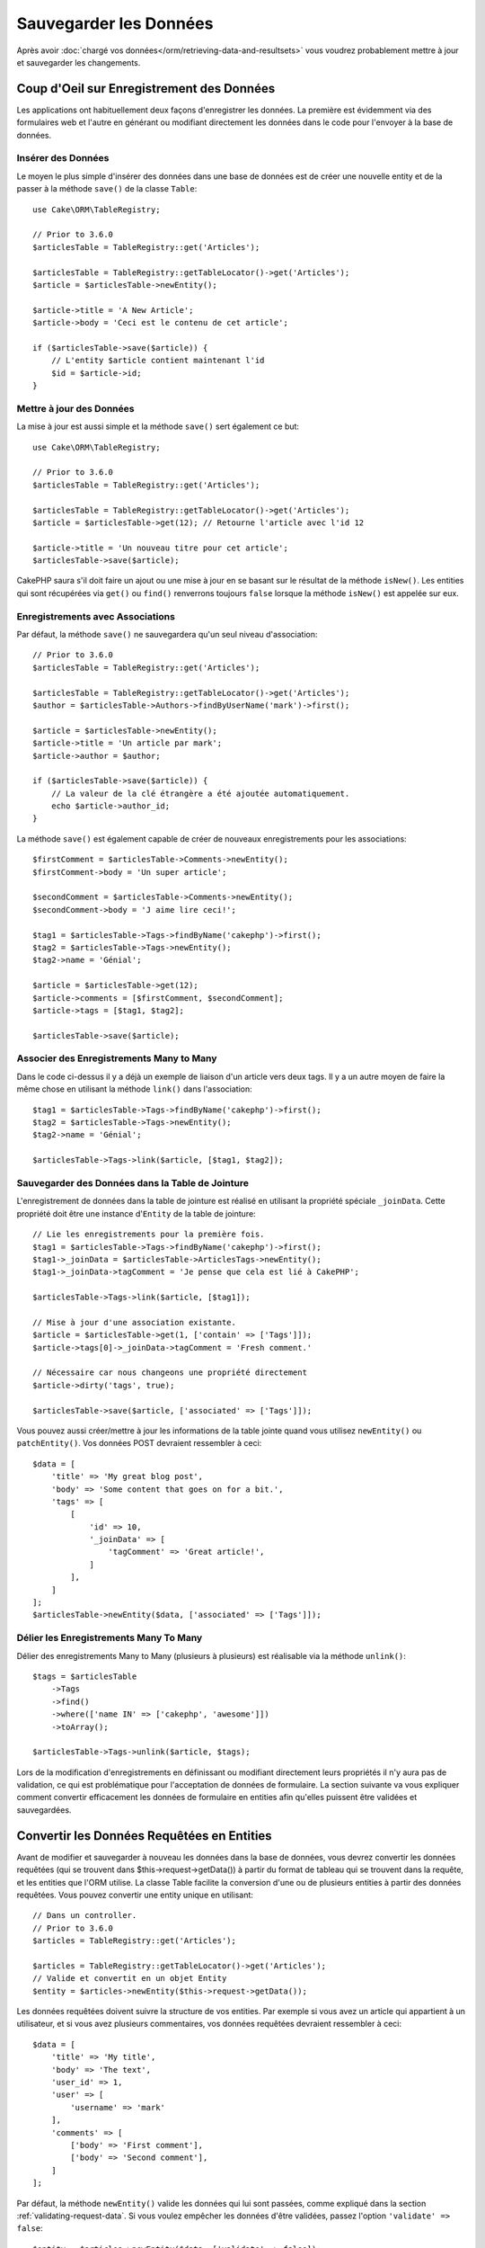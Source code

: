Sauvegarder les Données
#######################

.. php:namespace:: Cake\ORM

.. php:class:: Table
    :noindex:

Après avoir :doc:`chargé vos données</orm/retrieving-data-and-resultsets>` vous
voudrez probablement mettre à jour et sauvegarder les changements.

Coup d'Oeil sur Enregistrement des Données
==========================================

Les applications ont habituellement deux façons d'enregistrer les données.
La première est évidemment via des formulaires web et l'autre en générant ou
modifiant directement les données dans le code pour l'envoyer à la base de
données.

Insérer des Données
-------------------

Le moyen le plus simple d'insérer des données dans une base de données est de
créer une nouvelle entity et de la passer à la méthode ``save()`` de la classe
``Table``::

    use Cake\ORM\TableRegistry;

    // Prior to 3.6.0
    $articlesTable = TableRegistry::get('Articles');

    $articlesTable = TableRegistry::getTableLocator()->get('Articles');
    $article = $articlesTable->newEntity();

    $article->title = 'A New Article';
    $article->body = 'Ceci est le contenu de cet article';

    if ($articlesTable->save($article)) {
        // L'entity $article contient maintenant l'id
        $id = $article->id;
    }

Mettre à jour des Données
-------------------------

La mise à jour est aussi simple et la méthode ``save()`` sert également ce
but::

    use Cake\ORM\TableRegistry;

    // Prior to 3.6.0
    $articlesTable = TableRegistry::get('Articles');

    $articlesTable = TableRegistry::getTableLocator()->get('Articles');
    $article = $articlesTable->get(12); // Retourne l'article avec l'id 12

    $article->title = 'Un nouveau titre pour cet article';
    $articlesTable->save($article);

CakePHP saura s'il doit faire un ajout ou une mise à jour en se basant sur le
résultat de la méthode ``isNew()``. Les entities qui sont récupérées via
``get()`` ou  ``find()`` renverrons toujours ``false`` lorsque la méthode
``isNew()`` est appelée sur eux.

Enregistrements avec Associations
---------------------------------

Par défaut, la méthode ``save()`` ne sauvegardera qu'un seul niveau
d'association::

    // Prior to 3.6.0
    $articlesTable = TableRegistry::get('Articles');

    $articlesTable = TableRegistry::getTableLocator()->get('Articles');
    $author = $articlesTable->Authors->findByUserName('mark')->first();

    $article = $articlesTable->newEntity();
    $article->title = 'Un article par mark';
    $article->author = $author;

    if ($articlesTable->save($article)) {
        // La valeur de la clé étrangère a été ajoutée automatiquement.
        echo $article->author_id;
    }

La méthode ``save()`` est également capable de créer de nouveaux
enregistrements pour les associations::

    $firstComment = $articlesTable->Comments->newEntity();
    $firstComment->body = 'Un super article';

    $secondComment = $articlesTable->Comments->newEntity();
    $secondComment->body = 'J aime lire ceci!';

    $tag1 = $articlesTable->Tags->findByName('cakephp')->first();
    $tag2 = $articlesTable->Tags->newEntity();
    $tag2->name = 'Génial';

    $article = $articlesTable->get(12);
    $article->comments = [$firstComment, $secondComment];
    $article->tags = [$tag1, $tag2];

    $articlesTable->save($article);

Associer des Enregistrements Many to Many
-----------------------------------------

Dans le code ci-dessus il y a déjà un exemple de liaison d'un article vers
deux tags. Il y a un autre moyen de faire la même chose en utilisant la
méthode ``link()`` dans l'association::

    $tag1 = $articlesTable->Tags->findByName('cakephp')->first();
    $tag2 = $articlesTable->Tags->newEntity();
    $tag2->name = 'Génial';

    $articlesTable->Tags->link($article, [$tag1, $tag2]);

Sauvegarder des Données dans la Table de Jointure
-------------------------------------------------

L'enregistrement de données dans la table de jointure est réalisé en utilisant
la propriété spéciale ``_joinData``. Cette propriété doit être une instance
d'``Entity`` de la table de jointure::

    // Lie les enregistrements pour la première fois.
    $tag1 = $articlesTable->Tags->findByName('cakephp')->first();
    $tag1->_joinData = $articlesTable->ArticlesTags->newEntity();
    $tag1->_joinData->tagComment = 'Je pense que cela est lié à CakePHP';

    $articlesTable->Tags->link($article, [$tag1]);

    // Mise à jour d'une association existante.
    $article = $articlesTable->get(1, ['contain' => ['Tags']]);
    $article->tags[0]->_joinData->tagComment = 'Fresh comment.'

    // Nécessaire car nous changeons une propriété directement
    $article->dirty('tags', true);

    $articlesTable->save($article, ['associated' => ['Tags']]);

Vous pouvez aussi créer/mettre à jour les informations de la table jointe quand
vous utilisez ``newEntity()`` ou ``patchEntity()``. Vos données POST devraient
ressembler à ceci::

    $data = [
        'title' => 'My great blog post',
        'body' => 'Some content that goes on for a bit.',
        'tags' => [
            [
                'id' => 10,
                '_joinData' => [
                    'tagComment' => 'Great article!',
                ]
            ],
        ]
    ];
    $articlesTable->newEntity($data, ['associated' => ['Tags']]);

Délier les Enregistrements Many To Many
---------------------------------------

Délier des enregistrements Many to Many (plusieurs à plusieurs) est réalisable
via la méthode ``unlink()``::

    $tags = $articlesTable
        ->Tags
        ->find()
        ->where(['name IN' => ['cakephp', 'awesome']])
        ->toArray();

    $articlesTable->Tags->unlink($article, $tags);

Lors de la modification d'enregistrements en définissant ou modifiant
directement leurs propriétés il n'y aura pas de validation, ce qui est
problématique pour l'acceptation de données de formulaire. La section suivante
va vous expliquer comment convertir efficacement les données de formulaire
en entities afin qu'elles puissent être validées et sauvegardées.

.. _converting-request-data:

Convertir les Données Requêtées en Entities
===========================================

Avant de modifier et sauvegarder à nouveau les données dans la base de données,
vous devrez convertir les données requêtées (qui se trouvent dans
$this->request->getData()) à partir du format de tableau
qui se trouvent dans la requête, et les entities que l'ORM utilise. La classe
Table facilite la conversion d'une ou de plusieurs entities à partir des
données requêtées. Vous pouvez convertir une entity unique en utilisant::

    // Dans un controller.
    // Prior to 3.6.0
    $articles = TableRegistry::get('Articles');

    $articles = TableRegistry::getTableLocator()->get('Articles');
    // Valide et convertit en un objet Entity
    $entity = $articles->newEntity($this->request->getData());

Les données requêtées doivent suivre la structure de vos entities. Par
exemple si vous avez un article qui appartient à un utilisateur, et si vous
avez plusieurs commentaires, vos données requêtées devraient ressembler
à ceci::

    $data = [
        'title' => 'My title',
        'body' => 'The text',
        'user_id' => 1,
        'user' => [
            'username' => 'mark'
        ],
        'comments' => [
            ['body' => 'First comment'],
            ['body' => 'Second comment'],
        ]
    ];

Par défaut, la méthode ``newEntity()`` valide les données qui lui sont passées,
comme expliqué dans la section :ref:`validating-request-data`. Si vous voulez
empêcher les données d'être validées, passez l'option ``'validate' => false``::

    $entity = $articles->newEntity($data, ['validate' => false]);

Lors de la construction de formulaires qui sauvegardent des associations
imbriquées, vous devez définir quelles associations doivent être prises en
compte::

    // Dans un controller
    // Prior to 3.6.0
    $articles = TableRegistry::get('Articles');

    $articles = TableRegistry::getTableLocator()->get('Articles');

    // Nouvelle entity avec des associations imbriquées
    $entity = $articles->newEntity($this->request->getData(), [
        'associated' => [
            'Tags', 'Comments' => ['associated' => ['Users']]
        ]
    ]);

Ce qui est au-dessus indique que les 'Tags', 'Comments' et 'Users' pour les
Comments doivent être prises en compte. D'une autre façon, vous pouvez utiliser
la notation par point pour être plus bref::

    // Dans un controller
    // Prior to 3.6.0
    $articles = TableRegistry::get('Articles');

    $articles = TableRegistry::getTableLocator()->get('Articles');

    // Nouvelle entity avec des associations imbriquées en utilisant
    // la notation par point
    $entity = $articles->newEntity($this->request->getData(), [
        'associated' => ['Tags', 'Comments.Users']
    ]);

Vous pouvez aussi désactiver le marshalling d'associations imbriquées comme
ceci::

    $entity = $articles->newEntity($data, ['associated' => []]);
    // ou...
    $entity = $articles->patchEntity($entity, $data, ['associated' => []]);

Les données associées sont également validées par défaut à moins que le
contraire ne lui soit spécifié. Vous pouvez également changer l'ensemble
de validation utilisé par association::

    // Dans un controller
    // Prior to 3.6.0
    $articles = TableRegistry::get('Articles');

    $articles = TableRegistry::getTableLocator()->get('Articles');

    // Ne fait pas la validation pour l'association Tags et
    // appelle l'ensemble de validation 'signup' pour Comments.Users
    $entity = $articles->newEntity($this->request->getData(), [
        'associated' => [
            'Tags' => ['validate' => false],
            'Comments.Users' => ['validate' => 'signup']
        ]
    ]);

Le chapitre :ref:`using-different-validators-per-association` a plus
d'informations sur la façon d'utiliser les différents validateurs pour des
marshalling associés.

Le diagramme suivant donne un aperçu de ce qui se passe à l'intérieur de la
méthode ``newEntity()`` ou ``patchEntity()``:

.. figure:: /_static/img/validation-cycle.png
   :align: left
   :alt: Logigramme montrant le process de conversion en entity/validation.

Vous récupérerez toujours une entity en retour de ``newEntity()``. Si la
validation échoue, votre entité contiendra des erreurs et tous les champs
invalides seront absents de l'entity créée.

Convertir des Données BelongsToMany
-----------------------------------

Si vous sauvegardez des associations belongsToMany, vous pouvez soit utiliser
une liste de données d'entity ou une liste d'ids. Quand vous utilisez une liste
de données d'entity, vos données requêtées devraient ressembler à ceci::

    $data = [
        'title' => 'My title',
        'body' => 'The text',
        'user_id' => 1,
        'tags' => [
            ['name' => 'CakePHP'],
            ['name' => 'Internet'],
        ]
    ];

Le code ci-dessus créera 2 nouveaux tags. Si vous voulez créer un lien d'un
article  vers des tags existants, vous pouvez utiliser une lite des ids.
Vos données de requête doivent ressembler à ceci::

    $data = [
        'title' => 'My title',
        'body' => 'The text',
        'user_id' => 1,
        'tags' => [
            '_ids' => [1, 2, 3, 4]
        ]
    ];

Si vous souhaitez lier des entrées belongsToMany existantes et en créer de
nouvelles en même temps, vous pouvez utiliser la forme étendue::

    $data = [
        'title' => 'My title',
        'body' => 'The text',
        'user_id' => 1,
        'tags' => [
            ['name' => 'A new tag'],
            ['name' => 'Another new tag'],
            ['id' => 5],
            ['id' => 21]
        ]
    ];

Quand les données ci-dessus seront converties en entities, il y aura 4 tags.
Les deux premiers seront de nouveaux objets, et les deux seconds seront des
références à des tags existants.

Quand les données de belongsToMany sont converties, vous pouvez désactiver la
création d'une nouvelle entity, en utilisant l'option ``onlyIds``. Quand elle
est activée, cette option restreint la conversion des données de belongsToMany
pour utiliser uniquement la clé ``_ids`` et ignorer toutes les autres données.

.. versionadded:: 3.1.0
    L'option ``onlyIds`` a été ajoutée dans 3.1.0

Convertir des Données HasMany
-----------------------------

Si vous souhaitez mettre à jour les associations hasMany existantes et mettre à
jour leurs propriétés, vous devriez d'abord vous assurer que votre entity est
chargée avec l'association hasMany remplie. Vous pouvez ensuite utiliser les
données de la requête de la façon suivante::

    $data = [
        'title' => 'Mon titre',
        'body' => 'Le texte',
        'comments' => [
            ['id' => 1, 'comment' => 'Mettre à jour le premier commentaire'],
            ['id' => 2, 'comment' => 'Mettre à jour le deuxième commentaire'],
            ['comment' => 'Créer un nouveau commentaire'],
        ]
    ];

Si vous sauvegardez des associations hasMany et voulez lier des enregistrements
existants à un nouveau parent, vous pouvez utiliser le format ``_ids``::

    $data = [
        'title' => 'My new article',
        'body' => 'The text',
        'user_id' => 1,
        'comments' => [
            '_ids' => [1, 2, 3, 4]
        ]
    ];

Quand les données de hasMany sont converties, vous pouvez désactiver la
création d'une nouvelle entity, en utilisant l'option ``onlyIds``. Quand elle
est activée, cette option restreint la conversion des données hasMany pour
utiliser uniquement la clé ``_ids`` et ignorer toutes les autres données.

.. versionadded:: 3.1.0
    L'option ``onlyIds`` a été ajoutée dans 3.1.0

Convertir des Enregistrements Multiples
---------------------------------------

Lorsque vous créez des formulaires de création/mise à jour d'enregistrements
multiples en une seule opération vous pouvez utiliser ``newEntities()``::

    // Dans un controller.
    // Prior to 3.6.0
    $articles = TableRegistry::get('Articles');

    $articles = TableRegistry::getTableLocator()->get('Articles');
    $entities = $articles->newEntities($this->request->getData());

Dans cette situation, les données de requête pour plusieurs articles doivent
ressembler à ceci::

    $data = [
        [
            'title' => 'First post',
            'published' => 1
        ],
        [
            'title' => 'Second post',
            'published' => 1
        ],
    ];

Une fois que vous avez converti les données requêtées dans des entities, vous
pouvez leur faire un ``save()`` ou un ``delete()``::

    // Dans un controller.
    foreach ($entities as $entity) {
        // Save entity
        $articles->save($entity);

        // Supprime l'entity
        $articles->delete($entity);
    }

Ce qui est au-dessus va lancer une transaction séparée pour chaque entity
sauvegardée. Si vous voulez traiter toutes les entities en transaction unique,
vous pouvez utiliser ``transactional()``::

    // Dans un controller.
    $articles->getConnection()->transactional(function () use ($articles, $entities) {
        foreach ($entities as $entity) {
            $articles->save($entity, ['atomic' => false]);
        }
    });

.. _changing-accessible-fields:

Changer les Champs Accessibles
------------------------------

Il est également possible de permettre à ``newEntity()`` d'écrire dans des
champs non accessibles. Par exemple, ``id`` est généralement absent de la
propriété ``_accessible``. Dans ce cas, vous pouvez utiliser l'option
``accessibleFields``. Cela est particulièrement intéressant pour conserver les
associations existantes entre certaines entities::

    // Dans un controller.
    // Prior to 3.6.0
    $articles = TableRegistry::get('Articles');

    $articles = TableRegistry::getTableLocator()->get('Articles');
    $entity = $articles->newEntity($this->request->getData(), [
        'associated' => [
            'Tags', 'Comments' => [
                'associated' => [
                    'Users' => [
                        'accessibleFields' => ['id' => true]
                    ]
                ]
            ]
        ]
    ]);

Le code ci-dessus permet de conserver l'association entre Comments et Users pour
l'entity concernée.

.. note::

    Si vous utilisez newEntity() et qu'il manque quelques unes ou toutes les
    données dans les entities résultantes, vérifiez deux fois que les colonnes
    que vous souhaitez définir sont listées dans la propriété ``$_accessible``
    de votre entity.

Fusionner les Données Requêtées dans les Entities
-------------------------------------------------

Afin de mettre à jour les entities, vous pouvez choisir d'appliquer les données
requêtées directement dans une entity existante. Ceci a l'avantage que seuls les
champs qui changent réellement seront sauvegardés, au lieu d'envoyer tous les
champs à la base de données, même ceux qui sont identiques. Vous pouvez
fusionner un tableau de données brutes dans une entity existante en utilisant la
méthode ``patchEntity()``::

    // Dans un controller.
    // Prior to 3.6.0
    $articles = TableRegistry::get('Articles');

    $articles = TableRegistry::getTableLocator()->get('Articles');
    $article = $articles->get(1);
    $articles->patchEntity($article, $this->request->getData());
    $articles->save($article);

Validation et patchEntity
~~~~~~~~~~~~~~~~~~~~~~~~~

De la même façon que ``newEntity()``, la méthode ``patchEntity`` validera les
données avant qu'elles soient copiées dans l'entity. Ce mécanisme est expliqué
dans la section :ref:`validating-request-data`. Si vous souhaitez désactiver la
validation lors du patch d'une entity, passez l'option ``validate`` comme
montré ci-dessous::

    // Dans un controller.
    // Prior to 3.6.0
    $articles = TableRegistry::get('Articles');

    $articles = TableRegistry::getTableLocator()->get('Articles');
    $article = $articles->get(1);
    $articles->patchEntity($article, $data, ['validate' => false]);

Vous pouvez également changer l'ensemble de validation utilisé pour l'entity
ou n'importe qu'elle association::

    $articles->patchEntity($article, $this->request->getData(), [
        'validate' => 'custom',
        'associated' => ['Tags', 'Comments.Users' => ['validate' => 'signup']]
    ]);

Patcher des HasMany et BelongsToMany
~~~~~~~~~~~~~~~~~~~~~~~~~~~~~~~~~~~~

Comme expliqué dans la section précédente, les données requêtées doivent suivre
la structure de votre entity. La méthode ``patchEntity()`` est également capable
de fusionner les associations, par défaut seul les premiers niveaux
d'associations sont fusionnés mais si vous voulez contrôler la liste des
associations à fusionner ou fusionner des niveaux de plus en plus profonds, vous
pouvez utiliser le troisième paramètre de la méthode::

    // Dans un controller.
    $associated = ['Tags', 'Comments.Users'];
    $article = $articles->get(1, ['contain' => $associated]);
    $articles->patchEntity($article, $this->request->getData(), [
        'associated' => $associated
    ]);
    $articles->save($article);

Les associations sont fusionnées en faisant correspondre le champ de clé
primaire dans la source entities avec les champs correspondants dans le tableau
de données. Les associations vont construire de nouvelles entities si aucune
entity précédente n'est trouvé pour la propriété cible.

Pa exemple, prenons les données requêtées comme ce qui suit::

    $data = [
        'title' => 'My title',
        'user' => [
            'username' => 'mark'
        ]
    ];

Essayer de faire un patch d'une entity sans entity dans la propriété user va
créer une nouvelle entity user::

    // Dans un controller.
    $entity = $articles->patchEntity(new Article, $data);
    echo $entity->user->username; // Echoes 'mark'

La même chose peut être dite pour les associations hasMany et belongsToMany,
mais avec une mise en garde importante.

.. note::

    Pour les associations belongsToMany, vérifiez que les entities associées
    sont bien présentes dans la propriété ``$_accessible``

Si Product belongsToMany Tag::

    // Dans l'entity Product
    protected $_accessible = [
        // .. autre propriété
       'tags' => true,
    ];

.. note::

    Pour les associations hasMany et belongsToMany, s'il y avait des entities
    qui ne pouvaient pas correspondre avec leur clé primaire à aucun
    enregistrement dans le tableau de données, alors ces enregistrements
    seraient annulés de l'entity résultante.

    Rappelez-vous que l'utilisation de ``patchEntity()`` ou de
    ``patchEntities()`` ne fait pas persister les données, il modifie juste
    (ou créé) les entities données. Afin de sauvegarder l'entity, vous devrez
    appeler la méthode ``save()`` de la table.

Par exemple, considérons le cas suivant::

    $data = [
        'title' => 'My title',
        'body' => 'The text',
        'comments' => [
            ['body' => 'First comment', 'id' => 1],
            ['body' => 'Second comment', 'id' => 2],
        ]
    ];
    $article = $articles->newEntity($data);
    $articles->save($article);

    $newData = [
        'comments' => [
            ['body' => 'Changed comment', 'id' => 1],
            ['body' => 'A new comment'],
        ]
    ];
    $entity = $articles->newEntity($data);
    $articles->save($entity);

    $newData = [
        'comments' => [
            ['body' => 'Changed comment', 'id' => 1],
            ['body' => 'A new comment'],
        ]
    ];
    $articles->patchEntity($entity, $newData);
    $articles->save($entity);

A la fin, si l'entity est à nouveau convertie en tableau, vous obtiendrez le
résultat suivant::

    [
        'title' => 'My title',
        'body' => 'The text',
        'comments' => [
            ['body' => 'Changed comment', 'id' => 1],
            ['body' => 'A new comment'],
        ]
    ];

Comme vous l'avez vu, le commentaire avec l'id 2 n'est plus ici, puisqu'il ne
correspondait à rien dans le tableau ``$newData``. Ceci arrive car CakePHP
reflète le nouvel état décrit dans les données requêtées.

Des avantages supplémentaires à cette approche sont qu'elle réduit le nombre
d'opérations à exécuter quand on fait persister l'entity à nouveau.

Notez bien que ceci ne signifie pas que le commentaire avec l'id 2 a été
supprimé de la base de données, si vous souhaitez retirer les commentaires pour
cet article qui ne sont pas présents dans l'entity, vous pouvez collecter
les clés primaires et exécuter une suppression batch pour celles qui ne sont
pas dans la liste::

    // Dans un controller.
    // Prior to 3.6.0
    $comments = TableRegistry::get('Comments');

    $comments = TableRegistry::getTableLocator()->get('Comments');
    $present = (new Collection($entity->comments))->extract('id')->filter()->toArray();
    $comments->deleteAll([
        'article_id' => $article->id,
        'id NOT IN' => $present
    ]);

Comme vous pouvez le voir, ceci permet aussi de créer des solutions lorsqu'une
association a besoin d'être implémentée comme un ensemble unique.

Vous pouvez aussi faire un patch de plusieurs entities en une fois. Les
considérations faîtes pour les associations hasMany et belongsToMany
s'appliquent pour le patch de plusieurs entities: Les correspondances sont
faites avec la valeur du champ de la clé primaire et les correspondances
manquantes dans le tableau original des entities seront retirées et non
présentes dans les résultats::

    // Dans un controller.
    // Prior to 3.6.0
    $articles = TableRegistry::get('Articles');

    $articles = TableRegistry::getTableLocator()->get('Articles');
    $list = $articles->find('popular')->toArray();
    $patched = $articles->patchEntities($list, $this->request->getData());
    foreach ($patched as $entity) {
        $articles->save($entity);
    }

De la même façon que pour l'utilisation de ``patchEntity()``, vous pouvez
utiliser le troisième argument pour contrôler les associations qui seront
fusionnées dans chacune des entities du tableau::

    // Dans un controller.
    $patched = $articles->patchEntities(
        $list,
        $this->request->getData(),
        ['associated' => ['Tags', 'Comments.Users']]
    );

.. _before-marshal:

Modifier les Données Requêtées Avant de Construire les Entities
---------------------------------------------------------------

Si vous devez modifier les données requêtées avant qu'elles ne soient
converties en entities, vous pouvez utiliser l'event ``Model.beforeMarshal``.
Cet event vous laisse manipuler les données requêtées juste avant que les
entities ne soient créées::

    // Mettez des use en haut de votre fichier.
    use Cake\Event\Event;
    use ArrayObject;

    // Dans une classe table ou behavior
    public function beforeMarshal(Event $event, ArrayObject $data, ArrayObject $options)
    {
        if (isset($data['username'])) {
            $data['username'] = mb_strtolower($data['username']);
        }
    }

Le paramètre ``$data`` est une instance ``ArrayObject``, donc vous n'avez pas
à la retourner pour changer les données utilisées pour créer les entities.

Le but principal de ``beforeMarshal`` est d'aider les utilisateurs à passer
le process de validation lorsque des erreurs simples peuvent être résolues
automatiquement, ou lorsque les données doivent être restructurées pour être
mises dans les bons champs.

L'event ``Model.beforeMarshal`` est lancé juste au début du process de validation.
Une des raisons à cela est que ``beforeMarshal`` est autorisé à modifier les
règles de validation et les options d'enregistrement, telle que la whitelist
des champs. La validation est lancée juste après que cet événement soit
terminé. Un exemple commun de modification des données avant qu'elles soient
validées est la suppression des espaces superflus d'un champ avant
l'enregistrement::

    // Mettez des use en haut de votre fichier.
    use Cake\Event\Event;
    use ArrayObject;

    // Dans une table ou un behavior
    public function beforeMarshal(Event $event, ArrayObject $data, ArrayObject $options)
    {
        foreach ($data as $key => $value) {
            if (is_string($value)) {
                $data[$key] = trim($value);
            }
        }
    }

A cause de la manière dont le process de marshalling fonctionne, si un champ ne
passe pas la validation, il sera automatiquement supprimé du tableau de données
et ne sera pas copié dans l'entity. cela évite d'avoir des données incohérentes
dans l'objet entity.

Valider les Données Avant de Construire les Entities
----------------------------------------------------

Le chapitre :doc:`/orm/validation` recèle plus d'information sur l'utilisation
des fonctionnalités de validation de CakePHP pour garantir que vos données
restent correctes et cohérentes.

Eviter les Attaques d'Assignement en Masse de Propriétés
--------------------------------------------------------

Lors de la création ou la fusion des entities à partir de données requêtées,
vous devez faire attention à ce que vous autorisez à changer ou à ajouter
dans les entities à vos utilisateurs. Par exemple, en envoyant un tableau
dans la requête contenant ``user_id``, un pirate pourrait changer le
propriétaire d'un article, ce qui entraînerait des effets indésirables::

    // Contient ['user_id' => 100, 'title' => 'Hacked!'];
    $data = $this->request->data;
    $entity = $this->patchEntity($entity, $data);
    $this->save($entity);

Il y a deux façons de se protéger contre ce problème. La première est de
définir les colonnes par défaut qui peuvent être définies en toute sécurité à
partir d'une requête en utilisant la fonctionnalité
d':ref:`entities-mass-assignment` dans les entities.

La deuxième façon est d'utiliser l'option ``fieldList`` lors de la création ou
la fusion de données dans une entity::

    // Contient ['user_id' => 100, 'title' => 'Hacked!'];
    $data = $this->request->data;

    // Permet seulement de changer le title
    $entity = $this->patchEntity($entity, $data, [
        'fieldList' => ['title']
    ]);
    $this->save($entity);

Vous pouvez aussi contrôler les propriétés qui peuvent être assignées pour les
associations::

    // Permet seulement le changement de title et de tags
    // et le nom du tag est la seule colonne qui peut être définie
    $entity = $this->patchEntity($entity, $data, [
        'fieldList' => ['title', 'tags'],
        'associated' => ['Tags' => ['fieldList' => ['name']]]
    ]);
    $this->save($entity);

Utiliser cette fonctionnalité est pratique quand vous avez différentes fonctions
auxquelles vos utilisateurs peuvent accéder et que vous voulez laisser vos
utilisateurs modifier différentes données basées sur leurs privilèges.

L'option ``fieldList`` est aussi acceptée par les méthodes ``newEntity()``,
``newEntities()`` et ``patchEntities()``.

.. _saving-entities:

Sauvegarder les Entities
========================

.. php:method:: save(Entity $entity, array $options = [])

Quand vous sauvegardez les données requêtées dans votre base de données, vous
devez d'abord hydrater une nouvelle entity en utilisant ``newEntity()`` pour
passer dans ``save()``. Pare exemple::

  // Dans un controller
  // Prior to 3.6.0
  $articles = TableRegistry::get('Articles');

  $articles = TableRegistry::getTableLocator()->get('Articles');
  $article = $articles->newEntity($this->request->getData());
  if ($articles->save($article)) {
      // ...
  }

L'ORM utilise la méthode ``isNew()`` sur une entity pour déterminer si oui ou
non une insertion ou une mise à jour doit être faite. Si la méthode
``isNew()`` retourne ``true`` et que l'entity a une valeur de clé primaire,
une requête 'exists' sera faîte. La requête 'exists' peut être supprimée en
passant ``'checkExisting' => false`` à l'argument ``$options``::

    $articles->save($article, ['checkExisting' => false]);

Une fois que vous avez chargé quelques entities, vous voudrez probablement les
modifier et les mettre à jour dans votre base de données. C'est un exercice
simple dans CakePHP::

    // Prior to 3.6.0
    $articles = TableRegistry::get('Articles');

    $articles = TableRegistry::getTableLocator()->get('Articles');
    $article = $articles->find('all')->where(['id' => 2])->first();

    $article->title = 'My new title';
    $articles->save($article);

Lors de la sauvegarde, CakePHP va
:ref:`appliquer vos règles de validation <application-rules>`, et
entourer l'opération de sauvegarde dans une transaction de base de données.
Cela va aussi seulement mettre à jour les propriétés qui ont changé. Le
``save()`` ci-dessus va générer le code SQL suivant::

    UPDATE articles SET title = 'My new title' WHERE id = 2;

Si vous avez une nouvelle entity, le code SQL suivant serait généré::

    INSERT INTO articles (title) VALUES ('My new title');

Quand une entity est sauvegardée, voici ce qui se passe:

1. La vérification des règles commencera si elle n'est pas désactivée.
2. La vérification des règles va déclencher l'event
   ``Model.beforeRules``. Si l'event est stoppé, l'opération de
   sauvegarde va connaitre un échec et retourner ``false``.
3. Les règles seront vérifiées. Si l'entity est en train d'être créée, les
   règles ``create`` seront utilisées. Si l'entity est en train d'être mise à
   jour, les règles ``update`` seront utilisées.
4. L'event ``Model.afterRules`` sera déclenché.
5. L'event ``Model.beforeSave`` est dispatché. S'il est stoppé, la
   sauvegarde sera annulée, et save() va retourner ``false``.
6. Les associations parentes sont sauvegardées. Par exemple, toute association
   belongsTo listée sera sauvegardée.
7. Les champs modifiés sur l'entity seront sauvegardés.
8. Les associations Enfant sont sauvegardées. Par exemple, toute association
   hasMany, hasOne, ou belongsToMany listée sera sauvegardée.
9. L'event ``Model.afterSave`` sera dispatché.
10. L'event ``Model.afterSaveCommit`` sera dispatché.

Le diagramme suivant illustre le procédé ci-dessus:

.. figure:: /_static/img/save-cycle.png
   :align: left
   :alt: Logigramme montrant le procédé de sauvegarde.

Consultez la section :ref:`application-rules` pour plus d'informations sur la
création et l'utilisation des règles.

.. warning::

    Si aucun changement n'est fait à l'entity quand elle est sauvegardée, les
    callbacks ne vont pas être déclenchés car aucune sauvegarde n'est faîte.

La méthode ``save()`` va retourner l'entity modifiée en cas de succès, et
``false`` en cas d'échec. Vous pouvez désactiver les règles et/ou les
transactions en utilisant l'argument ``$options`` pendant la sauvegarde::

    // Dans un controller ou une méthode de table.
    $articles->save($article, ['atomic' => false]);

Sauvegarder les Associations
----------------------------

Quand vous sauvegardez une entity, vous pouvez aussi choisir d'avoir quelques
unes ou toutes les entities associées. Par défaut, toutes les entities de
premier niveau seront sauvegardées. Par exemple sauvegarder un Article, va
aussi automatiquement mettre à jour tout entity modifiée qui n'est pas
directement liée à la table articles.

Vous pouvez régler finement les associations qui sont sauvegardées en
utilisant l'option ``associated``::

    // Dans un controller.

    // Sauvegarde seulement l'association avec les commentaires
    $articles->save($entity, ['associated' => ['Comments']]);

Vous pouvez définir une sauvegarde distante ou des associations imbriquées
profondément en utilisant la notation par point::

    // Sauvegarde la company, les employees et les addresses liées pour chacun d'eux.
    $companies->save($entity, ['associated' => ['Employees.Addresses']]);

Si vous avez besoin de lancer un ensemble de règle de validation différente pour
une association, vous pouvez le spécifier dans un tableau d'options pour
l'association::

    // Dans un controller.

    // Sauvegarde la company, les employees et les addresses liées pour chacun d'eux.
    $companies->save($entity, [
      'associated' => [
        'Employees' => [
          'associated' => ['Addresses'],
        ]
      ]
    ]);

En plus, vous pouvez combiner la notation par point pour les associations avec
le tableau d'options::

    $companies->save($entity, [
      'associated' => [
        'Employees',
        'Employees.Addresses'
      ]
    ]);

Vos entities doivent être structurées de la même façon qu'elles l'étaient
quand elles ont été chargées à partir de la base de données.
Consultez la documentation du helper Form pour savoir comment
:ref:`associated-form-inputs`.

Si vous construisez ou modifiez une donnée d'association après avoir construit
vos entities, vous devrez marquer la propriété d'association comme étant
modifiée avec ``dirty()``::

    $company->author->name = 'Master Chef';
    $company->dirty('author', true);

Sauvegarder les Associations BelongsTo
--------------------------------------

Lors de la sauvegarde des associations belongsTo, l'ORM s'attend à une entity
imbriquée unique avec le nom de l'association au singulier et
:ref:`en underscore <inflector-methods-summary>`.
Par exemple::

    // Dans un controller.
    $data = [
        'title' => 'First Post',
        'user' => [
            'id' => 1,
            'username' => 'mark'
        ]
    ];

    // Prior to 3.6.0
    $articles = TableRegistry::get('Articles');

    $articles = TableRegistry::getTableLocator()->get('Articles');
    $article = $articles->newEntity($data, [
        'associated' => ['Users']
    ]);

    $articles->save($article);

Sauvegarder les Associations HasOne
-----------------------------------

Lors de la sauvegarde d'associations hasOne, l'ORM s'attend à une entity
imbriquée unique avec le nom de l'association au singulier et
:ref:`en underscore <inflector-methods-summary>`.
Par exemple::

    // Dans un controller.
    $data = [
        'id' => 1,
        'username' => 'cakephp',
        'profile' => [
            'twitter' => '@cakephp'
        ]
    ];

    // Prior to 3.6.0
    $users = TableRegistry::get('Users');

    $users = TableRegistry::getTableLocator()->get('Users');
    $user = $users->newEntity($data, [
        'associated' => ['Profiles']
    ]);
    $users->save($user);

Sauvegarder les Associations HasMany
------------------------------------

Lors de la sauvegarde d'associations hasMany, l'ORM s'attend à une entity
imbriquée unique avec le nom de l'association au pluriel et
:ref:`en underscore <inflector-methods-summary>`.
Par exemple::

    // Dans un controller.
    $data = [
        'title' => 'First Post',
        'comments' => [
            ['body' => 'Best post ever'],
            ['body' => 'I really like this.']
        ]
    ];

    // Prior to 3.6.0
    $articles = TableRegistry::get('Articles');

    $articles = TableRegistry::getTableLocator()->get('Articles');
    $article = $articles->newEntity($data, [
        'associated' => ['Comments']
    ]);
    $articles->save($article);

Lors de la sauvegarde d'associations hasMany, les enregistrements associés
seront soit mis à jour, soit insérés. Dans les cas où l'enregistrement a déjà
des enregistrements associés dans la base de données, vous avez le choix entre
deux stratégies de sauvegarde:

append
    Les enregistrements associés sont mis à jour dans la base de données
    ou, si ils ne correspondent à aucun enregistrement existant, sont insérés.
replace
    Tout enregistrement existant qui ne correspond pas aux enregistrements
    fournis sera supprimé de la base de données. Seuls les enregistrements
    fournis resteront (ou seront insérés).

Par défaut, la stratégie de sauvegarde ``append`` est utilisée.
Consultez :ref:`has-many-associations` pour plus de détails sur la définition
de ``saveStrategy``.

Peu importe le moment où vous ajoutez de nouveaux enregistrements dans une
association existante, vous devez toujours marquer la propriété de l'association
comme 'dirty'. Ceci dit à l'ORM que la propriété de l'association doit
persister::

    $article->comments[] = $comment;
    $article->dirty('comments', true);

Sans l'appel à ``dirty()``, les commentaires mis à jour ne seront pas
sauvegardés.

Sauvegarder les Associations BelongsToMany
------------------------------------------

Lors de la sauvegarde d'associations hasMany, l'ORM s'attend à une entity
imbriquée unique avec le nom de l'association au pluriel et
:ref:`en underscore <inflector-methods-summary>`.
Par exemple::

    // Dans un controller.
    $data = [
        'title' => 'First Post',
        'tags' => [
            ['tag' => 'CakePHP'],
            ['tag' => 'Framework']
        ]
    ];

    // Prior to 3.6.0
    $articles = TableRegistry::get('Articles');

    $articles = TableRegistry::getTableLocator()->get('Articles');
    $article = $articles->newEntity($data, [
        'associated' => ['Tags']
    ]);
    $articles->save($article);

Quand vous convertissez les données requêtées en entities, les méthodes
``newEntity()`` et ``newEntities()`` vont gérer les deux tableaux de propriétés,
ainsi qu'une liste d'ids avec la clé ``_ids``. Utiliser la clé ``_ids`` facilite
la construction d'un box select ou d'un checkbox basé sur les contrôles pour les
associations belongs to many. Consultez la section
:ref:`converting-request-data` pour plus d'informations.

Lors de la sauvegarde des associations belongsToMany, vous avez le choix entre
deux stratégies de sauvegarde:

append
    Seuls les nouveaux liens seront créés de chaque côté de cette association.
    Cette stratégie ne va pas détruire les liens existants même s'ils ne sont
    pas présents dans le tableau d'entities à sauvegarder.
replace
    Lors de la sauvegarde, les liens existants seront retirés et les nouveaux
    liens seront créés dans la table de jointure. S'il y a des liens existants
    dans la base de données vers certaines entities que l'on souhaite
    sauvegarder, ces liens seront mis à jour, non supprimés et re-sauvegardés.

Consultez :ref:`belongs-to-many-associations` pour plus de détails sur la
définition de ``saveStrategy``.

Par défaut la stratégie ``replace`` est utilisée. Quand vous avez de nouveaux
enregistrements dans une association existante, vous devez toujours marquer
la propriété de l'association en 'dirty'. Ceci dit à l'ORM que la propriété
de l'association doit persister::

    $article->tags[] = $tag;
    $article->dirty('tags', true);

Sans appel à ``dirty()``, les tags mis à jour ne seront pas sauvegardés.

Vous vous voudrez probablement souvent créer une association entre deux entities
existantes, par exemple un utilisateur co-auteur d'un article. Cela est possible
en utilisant la méthode ``link()`` comme ceci::

    $article = $this->Articles->get($articleId);
    $user = $this->Users->get($userId);

    $this->Articles->Users->link($article, [$user]);

Lors de la sauvegarde d'associations belongsToMany, il peut être pertinent de
sauvegarder des données additionnelles dans la table de jointure. Dans
l'exemple précédent des tags, ça pourrait être le type de vote ``vote_type``
de la personne qui a voté sur cet article. Le ``vote_type`` peut être ``upvote``
ou ``downvote`` et est représenté par une chaîne de caractères. La relation est
entre Users et Articles.

La sauvegarde de cette association et du ``vote_type`` est réalisée en ajoutant
tout d'abord des données à ``_joinData`` et ensuite en sauvegardant
l'association avec ``link()``, par exemple::

    $article = $this->Articles->get($articleId);
    $user = $this->Users->get($userId);

    $user->_joinData = new Entity(['vote_type' => $voteType], ['markNew' => true]);
    $this->Articles->Users->link($article, [$user]);

Sauvegarder des Données Supplémentaires à la Table de Jointure
--------------------------------------------------------------

Dans certaines situations, la table de jointure de l'association BelongsToMany,
aura des colonnes supplémentaires. CakePHP facilite la sauvegarde des
propriétés dans ces colonnes. Chaque entity dans une association belongsToMany
a une propriété ``_joinData`` qui contient les colonnes supplémentaires sur la
table de jointure. Ces données peuvent être soit un tableau, soit une instance
Entity. Par exemple si les Students BelongsToMany Courses, nous pourrions avoir
une table de jointure qui ressemble à ceci::

    id | student_id | course_id | days_attended | grade

Lors de la sauvegarde de données, vous pouvez remplir les colonnes
supplémentaires sur la table de jointure en définissant les données dans la
propriété ``_joinData``::

    $student->courses[0]->_joinData->grade = 80.12;
    $student->courses[0]->_joinData->days_attended = 30;

    $studentsTable->save($student);

La propriété ``_joinData`` peut être soit une entity, soit un tableau de données
si vous sauvegardez les entities construites à partir de données requêtées.
Lorsque vous sauvegardez des données de tables jointes depuis les données
requêtées, vos données POST doivent ressembler à ceci::

    $data = [
        'first_name' => 'Sally',
        'last_name' => 'Parker',
        'courses' => [
            [
                'id' => 10,
                '_joinData' => [
                    'grade' => 80.12,
                    'days_attended' => 30
                ]
            ],
            // d'autres cours (courses).
        ]
    ];
    $student = $this->Students->newEntity($data, [
        'associated' => ['Courses._joinData']
    ]);

Regardez le chapitre sur les :ref:`inputs pour les données associées
<associated-form-inputs>` pour savoir comment construire des inputs avec
le ``FormHelper`` correctement.

.. _saving-complex-types:

Sauvegarder les Types Complexes
-------------------------------

Les tables peuvent stocker des données représentées dans des types basiques,
comme les chaînes, les integers, floats, booleans, etc... Mais elles peuvent
aussi être étendues pour accepter plus de types complexes comme les tableaux ou
les objets et sérialiser ces données en types plus simples qui peuvent être
sauvegardés dans la base de données.

Cette fonctionnalité se fait en utilisant le système personnalisé de types.
Consulter la section :ref:`adding-custom-database-types` pour trouver comment
construire les Types de colonne personnalisés::

    // Dans config/bootstrap.php

    use Cake\Database\Type;

    Type::map('json', 'Cake\Database\Type\JsonType');

    // Dans src/Model/Table/UsersTable.php
    use Cake\Database\Schema\TableSchema;

    class UsersTable extends Table
    {

        protected function _initializeSchema(TableSchema $schema)
        {
            $schema->columnType('preferences', 'json');
            return $schema;
        }

    }

Le code ci-dessus correspond à la colonne ``preferences`` pour le type
personnalisé ``json``.
Cela signifie que quand on récupère des données pour cette colonne, elles seront
désérialisées à partir d'une chaîne JSON dans la base de données et mises dans
une entity en tant que tableau.

Comme ceci, lors de la sauvegarde, le tableau sera transformé à nouveau en sa
représentation JSON::

    $user = new User([
        'preferences' => [
            'sports' => ['football', 'baseball'],
            'books' => ['Mastering PHP', 'Hamlet']
        ]
    ]);
    $usersTable->save($user);

Lors de l'utilisation de types complexes, il est important de vérifier que les
données que vous recevez de l'utilisateur final sont valides. Ne pas gérer
correctement les données complexes va permettre à des utilisateurs mal
intentionnés d'être capable de stocker des données qu'ils ne pourraient pas
stocker normalement.

Strict Saving
=============

.. php:method:: saveOrFail($entity, $options = [])

Utiliser cette méthode lancera une :php:exc:`Cake\\ORM\\Exception\\PersistenceFailedException`
si :

* les règles de validation ont échoué
* l'entity contient des erreurs
* la sauvegarde a été annulée par un _callback_.

Utiliser cette méthode peut être utile pour effectuer des opérations complexes
en base de données sans surveillance humaine comme lors de l'utilisation de
script via des _tasks_ Shell.

.. note::

    Si vous utilisez cette méthode dans un Controller, assurez-vous de
    capturer la ``PersistenceFailedException`` qui pourrait être levée.

Si vous voulez trouver l'entity qui n'a pas pu être sauvegardée, vous pouvez
utiliser la méthode :php:meth:`Cake\\ORM\Exception\\PersistenceFailedException::getEntity()`::

        try {
            $table->saveOrFail($entity);
        } catch (\Cake\ORM\Exception\PersistenceFailedException $e) {
            echo $e->getEntity();
        }

Puisque cette méthode utilise la méthode :php:meth:`Cake\\ORM\\Table::save()`,
tous les événements de ``save`` seront déclenchés.

.. versionadded:: 3.4.1

Sauvegarder Plusieurs Entities
==============================

.. php:method:: saveMany($entities, $options = [])

En utilisant cette méthode, vous pouvez sauvegarder plusieurs entities de façon
atomique. ``$entities`` peuvent être un tableau d'entities créé avec
``newEntities()`` / ``patchEntities()``. ``$options`` peut avoir les mêmes
options que celles acceptées par ``save()``::

    $data = [
        [
            'title' => 'First post',
            'published' => 1
        ],
        [
            'title' => 'Second post',
            'published' => 1
        ],
    ];

    // Prior to 3.6.0
    $articles = TableRegistry::get('Articles');

    $articles = TableRegistry::getTableLocator()->get('Articles');
    $entities = $articles->newEntities($data);
    $result = $articles->saveMany($entities);

Le résultat sera la mise à jour des entities en cas de succès ou ``false`` en
cas d'échec.

.. versionadded:: 3.2.8

Mises à Jour en Masse
=====================

.. php:method:: updateAll($fields, $conditions)

Il peut arriver que la mise à jour de lignes individuellement n'est pas efficace
ou pas nécessaire. Dans ces cas, il est plus efficace d'utiliser une mise à jour
en masse pour modifier plusieurs lignes en une fois::

    // Publie tous les articles non publiés.
    function publishAllUnpublished()
    {
        $this->updateAll(
            ['published' => true], // champs
            ['published' => false]); // conditions
    }

Si vous devez faire des mises à jour en masse et utiliser des expressions SQL,
vous devrez utiliser un objet expression puisque ``updateAll()`` utilise des
requêtes préparées sous le capot::

    use Cake\Database\Expression\QueryExpression;

    ...

    function incrementCounters()
    {
        $expression = new QueryExpression('view_count = view_count + 1');
        $this->updateAll([$expression], ['published' => true]);
    }

Une mise à jour en masse sera considérée comme un succès si une ou plusieurs
lignes sont mises à jour.

.. warning::

    updateAll *ne* va *pas* déclencher d'events beforeSave/afterSave. Si vous
    avez besoin de ceux-ci, chargez d'abord une collection d'enregistrements et
    mettez les à jour.

``updateAll()`` est uniquement une fonction de commodité. Vous pouvez également
utiliser cette interface plus flexible::

    // Publication de tous les articles non publiés.
    function publishAllUnpublished()
    {
        $this->query()
            ->update()
            ->set(['published' => true])
            ->where(['published' => false])
            ->execute();
    }

Reportez-vous à la section :ref:`query-builder-updating-data`.
